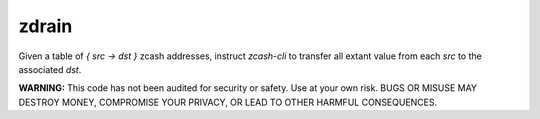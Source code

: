 ========
 zdrain
========

Given a table of `{ src -> dst }` zcash addresses, instruct `zcash-cli` to transfer all extant value from each `src` to the associated `dst`.

**WARNING:** This code has not been audited for security or safety. Use at your own risk. BUGS OR MISUSE MAY DESTROY MONEY, COMPROMISE YOUR PRIVACY, OR LEAD TO OTHER HARMFUL CONSEQUENCES.


